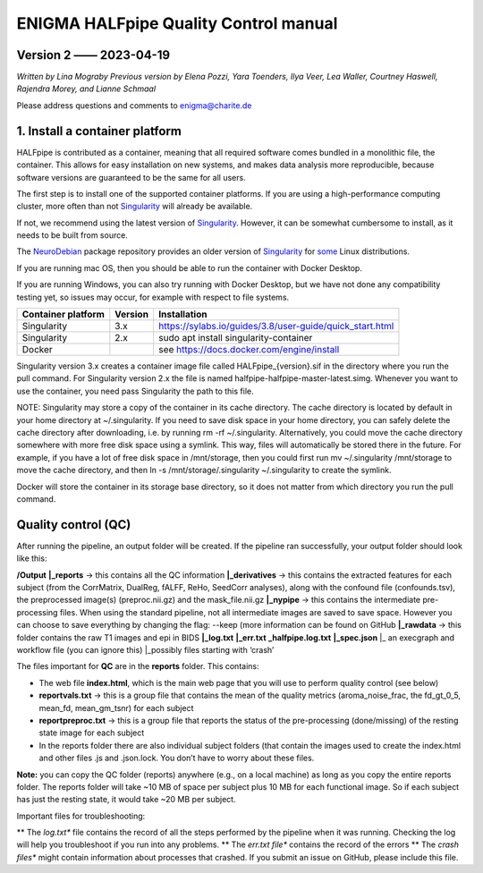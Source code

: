 ============================================
**ENIGMA HALFpipe Quality Control manual**
============================================

Version 2 —— 2023-04-19
-----------------------

*Written by Lina Mograby*
*Previous version by Elena Pozzi, Yara Toenders, Ilya Veer, Lea Waller, Courtney Haswell, Rajendra Morey, and Lianne Schmaal*

Please address questions and comments to enigma@charite.de


1. Install a container platform
---------------------------------

HALFpipe is contributed as a container, meaning that all required software comes bundled in a monolithic file, the container. This allows for easy installation on new systems, and makes data analysis more reproducible, because software versions are guaranteed to be the same for all users. 

The first step is to install one of the supported container platforms. If you are using a high-performance computing cluster, more often than not `Singularity <https://sylabs.io/>`_ will already be available.

If not, we recommend using the latest version of `Singularity <https://sylabs.io/>`_. However, it can be somewhat cumbersome to install, as it needs to be built from source. 

The `NeuroDebian <https://neuro.debian.net/>`_ package repository provides an older version of `Singularity <https://sylabs.io/>`_ for `some <https://neuro.debian.net/pkgs/singularity-container.html>`_ Linux distributions.

If you are running mac OS, then you should be able to run the container with Docker Desktop.

If you are running Windows, you can also try running with Docker Desktop, but we have not done any compatibility testing yet, so issues may occur, for example with respect to file systems. 

==================== ========== ================================================================
Container platform   Version    Installation
==================== ========== ================================================================
Singularity          3.x         https://sylabs.io/guides/3.8/user-guide/quick_start.html
-------------------- ---------- ----------------------------------------------------------------
Singularity          2.x        sudo apt install singularity-container
-------------------- ---------- ----------------------------------------------------------------
Docker                          see https://docs.docker.com/engine/install 
==================== ========== ================================================================

Singularity version 3.x creates a container image file called HALFpipe_{version}.sif in the directory where you run the pull command. For Singularity version 2.x the file is named halfpipe-halfpipe-master-latest.simg. Whenever you want to use the container, you need pass Singularity the path to this file.

NOTE: Singularity may store a copy of the container in its cache directory. The cache directory is located by default in your home directory at ~/.singularity. If you need to save disk space in your home directory, you can safely delete the cache directory after downloading, i.e. by running rm -rf ~/.singularity. Alternatively, you could move the cache directory somewhere with more free disk space using a symlink. This way, files will automatically be stored there in the future. For example, if you have a lot of free disk space in /mnt/storage, then you could first run mv ~/.singularity /mnt/storage to move the cache directory, and then ln -s /mnt/storage/.singularity ~/.singularity to create the symlink.

Docker will store the container in its storage base directory, so it does not matter from which directory you run the pull command.

**Quality control (QC)**
--------------------------

After running the pipeline, an output folder will be created. If the pipeline ran successfully, your output folder should look like this:

**/Output** 
**|_reports** → this contains all the QC information 
**|_derivatives** → this contains the extracted features for each subject (from the CorrMatrix, DualReg, fALFF, ReHo, SeedCorr analyses), along with the confound file (confounds.tsv), the preprocessed image(s) (preproc.nii.gz) and the mask_file.nii.gz 
**|_nypipe**  → this contains the intermediate pre-processing files. When using the standard pipeline, not all intermediate images are saved to save space. However you can choose to save everything by changing the flag: --keep (more information can be found on GitHub 
**|_rawdata** → this folder contains the raw T1 images and epi in BIDS
**|_log.txt**
**|_err.txt**  
**_halfpipe.log.txt**
**|_spec.json**
|_ an execgraph and workflow file (you can ignore this)
|_possibly files starting with ‘crash’

The files important for **QC** are in the **reports** folder. This contains:

* The web file **index.html**, which is the main web page that you will use to perform quality control (see below)
* **reportvals.txt** → this is a group file that contains the mean of the quality metrics (aroma_noise_frac, the fd_gt_0_5, mean_fd, mean_gm_tsnr) for each subject
* **reportpreproc.txt** → this is a group file that reports the status of the pre-processing (done/missing) of the resting state image for each subject
* In the reports folder there are also individual subject folders (that contain the images used to create the index.html and other files .js and .json.lock. You don’t have to worry about these files.

**Note:** you can copy the QC folder (reports) anywhere (e.g., on a local machine) as long as you copy the entire reports folder. The reports folder will take ~10 MB of space per subject plus 10 MB for each functional image. So if each subject has just the resting state, it would take ~20 MB per subject.

Important files for troubleshooting:

** The *log.txt** file contains the record of all the steps performed by the pipeline when it was running. Checking the log will help you troubleshoot if you run into any problems.
** The *err.txt file** contains the record of the errors
** The *crash files** might contain information about processes that crashed. If you submit an issue on GitHub, please include this file.


